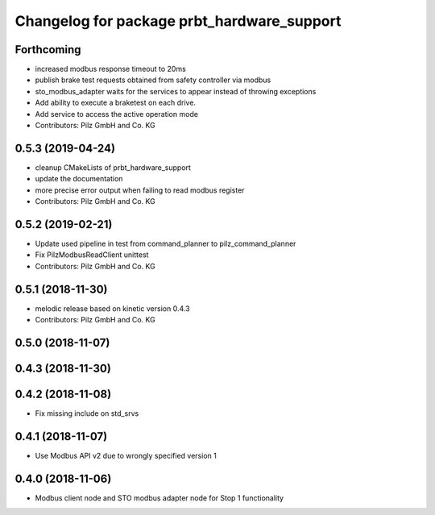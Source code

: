 ^^^^^^^^^^^^^^^^^^^^^^^^^^^^^^^^^^^^^^^^^^^
Changelog for package prbt_hardware_support
^^^^^^^^^^^^^^^^^^^^^^^^^^^^^^^^^^^^^^^^^^^

Forthcoming
-----------
* increased modbus response timeout to 20ms
* publish brake test requests obtained from safety controller via modbus
* sto_modbus_adapter waits for the services to appear instead of throwing exceptions
* Add ability to execute a braketest on each drive.
* Add service to access the active operation mode
* Contributors: Pilz GmbH and Co. KG


0.5.3 (2019-04-24)
------------------
* cleanup CMakeLists of prbt_hardware_support
* update the documentation
* more precise error output when failing to read modbus register
* Contributors: Pilz GmbH and Co. KG

0.5.2 (2019-02-21)
------------------
* Update used pipeline in test from command_planner to pilz_command_planner
* Fix PilzModbusReadClient unittest
* Contributors: Pilz GmbH and Co. KG

0.5.1 (2018-11-30)
------------------
* melodic release based on kinetic version 0.4.3
* Contributors: Pilz GmbH and Co. KG

0.5.0 (2018-11-07)
------------------

0.4.3 (2018-11-30)
------------------

0.4.2 (2018-11-08)
------------------
* Fix missing include on std_srvs

0.4.1 (2018-11-07)
------------------
* Use Modbus API v2 due to wrongly specified version 1

0.4.0 (2018-11-06)
------------------
* Modbus client node and STO modbus adapter node for Stop 1 functionality

